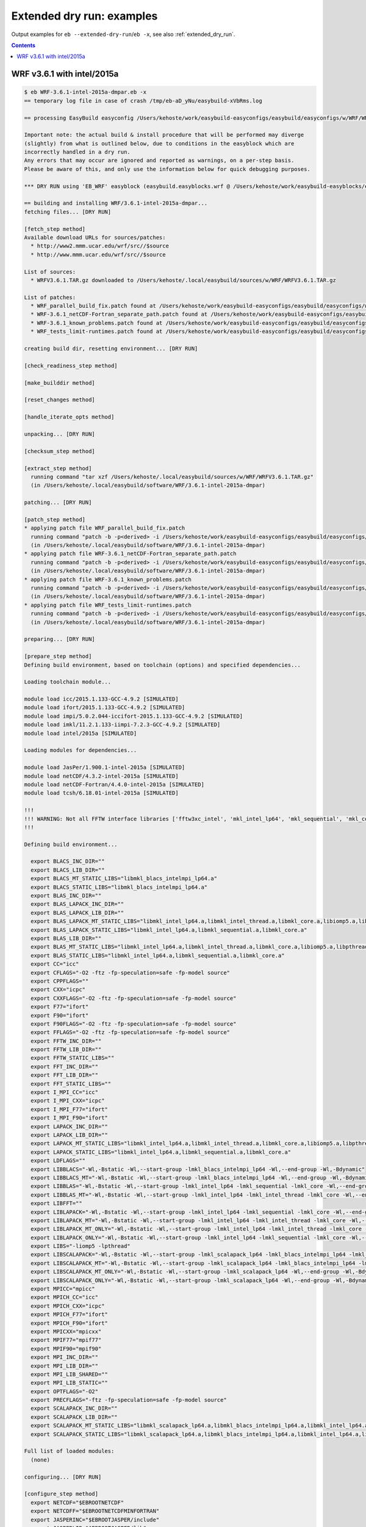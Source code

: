 .. _extended_dry_run_examples:

Extended dry run: examples
==========================

Output examples for ``eb --extended-dry-run``/``eb -x``, see also :ref:`extended_dry_run`.

.. contents::
    :depth: 2
    :backlinks: none


.. _extended_dry_run_examples_WRF361_intel2015a:

WRF v3.6.1 with intel/2015a
---------------------------

.. code::

    $ eb WRF-3.6.1-intel-2015a-dmpar.eb -x
    == temporary log file in case of crash /tmp/eb-aD_yNu/easybuild-xVbRms.log

    == processing EasyBuild easyconfig /Users/kehoste/work/easybuild-easyconfigs/easybuild/easyconfigs/w/WRF/WRF-3.6.1-intel-2015a-dmpar.eb

    Important note: the actual build & install procedure that will be performed may diverge
    (slightly) from what is outlined below, due to conditions in the easyblock which are
    incorrectly handled in a dry run.
    Any errors that may occur are ignored and reported as warnings, on a per-step basis.
    Please be aware of this, and only use the information below for quick debugging purposes.

    *** DRY RUN using 'EB_WRF' easyblock (easybuild.easyblocks.wrf @ /Users/kehoste/work/easybuild-easyblocks/easybuild/easyblocks/w/wrf.pyc) ***

    == building and installing WRF/3.6.1-intel-2015a-dmpar...
    fetching files... [DRY RUN]

    [fetch_step method]
    Available download URLs for sources/patches:
      * http://www2.mmm.ucar.edu/wrf/src//$source
      * http://www.mmm.ucar.edu/wrf/src//$source

    List of sources:
      * WRFV3.6.1.TAR.gz downloaded to /Users/kehoste/.local/easybuild/sources/w/WRF/WRFV3.6.1.TAR.gz

    List of patches:
      * WRF_parallel_build_fix.patch found at /Users/kehoste/work/easybuild-easyconfigs/easybuild/easyconfigs/w/WRF/WRF_parallel_build_fix.patch
      * WRF-3.6.1_netCDF-Fortran_separate_path.patch found at /Users/kehoste/work/easybuild-easyconfigs/easybuild/easyconfigs/w/WRF/WRF-3.6.1_netCDF-Fortran_separate_path.patch
      * WRF-3.6.1_known_problems.patch found at /Users/kehoste/work/easybuild-easyconfigs/easybuild/easyconfigs/w/WRF/WRF-3.6.1_known_problems.patch
      * WRF_tests_limit-runtimes.patch found at /Users/kehoste/work/easybuild-easyconfigs/easybuild/easyconfigs/w/WRF/WRF_tests_limit-runtimes.patch

    creating build dir, resetting environment... [DRY RUN]

    [check_readiness_step method]

    [make_builddir method]

    [reset_changes method]

    [handle_iterate_opts method]

    unpacking... [DRY RUN]

    [checksum_step method]

    [extract_step method]
      running command "tar xzf /Users/kehoste/.local/easybuild/sources/w/WRF/WRFV3.6.1.TAR.gz"
      (in /Users/kehoste/.local/easybuild/software/WRF/3.6.1-intel-2015a-dmpar)

    patching... [DRY RUN]

    [patch_step method]
    * applying patch file WRF_parallel_build_fix.patch
      running command "patch -b -p<derived> -i /Users/kehoste/work/easybuild-easyconfigs/easybuild/easyconfigs/w/WRF/WRF_parallel_build_fix.patch"
      (in /Users/kehoste/.local/easybuild/software/WRF/3.6.1-intel-2015a-dmpar)
    * applying patch file WRF-3.6.1_netCDF-Fortran_separate_path.patch
      running command "patch -b -p<derived> -i /Users/kehoste/work/easybuild-easyconfigs/easybuild/easyconfigs/w/WRF/WRF-3.6.1_netCDF-Fortran_separate_path.patch"
      (in /Users/kehoste/.local/easybuild/software/WRF/3.6.1-intel-2015a-dmpar)
    * applying patch file WRF-3.6.1_known_problems.patch
      running command "patch -b -p<derived> -i /Users/kehoste/work/easybuild-easyconfigs/easybuild/easyconfigs/w/WRF/WRF-3.6.1_known_problems.patch"
      (in /Users/kehoste/.local/easybuild/software/WRF/3.6.1-intel-2015a-dmpar)
    * applying patch file WRF_tests_limit-runtimes.patch
      running command "patch -b -p<derived> -i /Users/kehoste/work/easybuild-easyconfigs/easybuild/easyconfigs/w/WRF/WRF_tests_limit-runtimes.patch"
      (in /Users/kehoste/.local/easybuild/software/WRF/3.6.1-intel-2015a-dmpar)

    preparing... [DRY RUN]

    [prepare_step method]
    Defining build environment, based on toolchain (options) and specified dependencies...

    Loading toolchain module...

    module load icc/2015.1.133-GCC-4.9.2 [SIMULATED]
    module load ifort/2015.1.133-GCC-4.9.2 [SIMULATED]
    module load impi/5.0.2.044-iccifort-2015.1.133-GCC-4.9.2 [SIMULATED]
    module load imkl/11.2.1.133-iimpi-7.2.3-GCC-4.9.2 [SIMULATED]
    module load intel/2015a [SIMULATED]

    Loading modules for dependencies...

    module load JasPer/1.900.1-intel-2015a [SIMULATED]
    module load netCDF/4.3.2-intel-2015a [SIMULATED]
    module load netCDF-Fortran/4.4.0-intel-2015a [SIMULATED]
    module load tcsh/6.18.01-intel-2015a [SIMULATED]

    !!!
    !!! WARNING: Not all FFTW interface libraries ['fftw3xc_intel', 'mkl_intel_lp64', 'mkl_sequential', 'mkl_core'] are found in ['$EBROOTIMKL/mkl/lib/intel64', '$EBROOTIMKL/compiler/lib/intel64'], can't set $FFT_LIB.
    !!!

    Defining build environment...

      export BLACS_INC_DIR=""
      export BLACS_LIB_DIR=""
      export BLACS_MT_STATIC_LIBS="libmkl_blacs_intelmpi_lp64.a"
      export BLACS_STATIC_LIBS="libmkl_blacs_intelmpi_lp64.a"
      export BLAS_INC_DIR=""
      export BLAS_LAPACK_INC_DIR=""
      export BLAS_LAPACK_LIB_DIR=""
      export BLAS_LAPACK_MT_STATIC_LIBS="libmkl_intel_lp64.a,libmkl_intel_thread.a,libmkl_core.a,libiomp5.a,libpthread.a"
      export BLAS_LAPACK_STATIC_LIBS="libmkl_intel_lp64.a,libmkl_sequential.a,libmkl_core.a"
      export BLAS_LIB_DIR=""
      export BLAS_MT_STATIC_LIBS="libmkl_intel_lp64.a,libmkl_intel_thread.a,libmkl_core.a,libiomp5.a,libpthread.a"
      export BLAS_STATIC_LIBS="libmkl_intel_lp64.a,libmkl_sequential.a,libmkl_core.a"
      export CC="icc"
      export CFLAGS="-O2 -ftz -fp-speculation=safe -fp-model source"
      export CPPFLAGS=""
      export CXX="icpc"
      export CXXFLAGS="-O2 -ftz -fp-speculation=safe -fp-model source"
      export F77="ifort"
      export F90="ifort"
      export F90FLAGS="-O2 -ftz -fp-speculation=safe -fp-model source"
      export FFLAGS="-O2 -ftz -fp-speculation=safe -fp-model source"
      export FFTW_INC_DIR=""
      export FFTW_LIB_DIR=""
      export FFTW_STATIC_LIBS=""
      export FFT_INC_DIR=""
      export FFT_LIB_DIR=""
      export FFT_STATIC_LIBS=""
      export I_MPI_CC="icc"
      export I_MPI_CXX="icpc"
      export I_MPI_F77="ifort"
      export I_MPI_F90="ifort"
      export LAPACK_INC_DIR=""
      export LAPACK_LIB_DIR=""
      export LAPACK_MT_STATIC_LIBS="libmkl_intel_lp64.a,libmkl_intel_thread.a,libmkl_core.a,libiomp5.a,libpthread.a"
      export LAPACK_STATIC_LIBS="libmkl_intel_lp64.a,libmkl_sequential.a,libmkl_core.a"
      export LDFLAGS=""
      export LIBBLACS="-Wl,-Bstatic -Wl,--start-group -lmkl_blacs_intelmpi_lp64 -Wl,--end-group -Wl,-Bdynamic"
      export LIBBLACS_MT="-Wl,-Bstatic -Wl,--start-group -lmkl_blacs_intelmpi_lp64 -Wl,--end-group -Wl,-Bdynamic"
      export LIBBLAS="-Wl,-Bstatic -Wl,--start-group -lmkl_intel_lp64 -lmkl_sequential -lmkl_core -Wl,--end-group -Wl,-Bdynamic"
      export LIBBLAS_MT="-Wl,-Bstatic -Wl,--start-group -lmkl_intel_lp64 -lmkl_intel_thread -lmkl_core -Wl,--end-group -Wl,-Bdynamic -liomp5 -lpthread"
      export LIBFFT=""
      export LIBLAPACK="-Wl,-Bstatic -Wl,--start-group -lmkl_intel_lp64 -lmkl_sequential -lmkl_core -Wl,--end-group -Wl,-Bdynamic"
      export LIBLAPACK_MT="-Wl,-Bstatic -Wl,--start-group -lmkl_intel_lp64 -lmkl_intel_thread -lmkl_core -Wl,--end-group -Wl,-Bdynamic -liomp5 -lpthread"
      export LIBLAPACK_MT_ONLY="-Wl,-Bstatic -Wl,--start-group -lmkl_intel_lp64 -lmkl_intel_thread -lmkl_core -Wl,--end-group -Wl,-Bdynamic -liomp5 -lpthread"
      export LIBLAPACK_ONLY="-Wl,-Bstatic -Wl,--start-group -lmkl_intel_lp64 -lmkl_sequential -lmkl_core -Wl,--end-group -Wl,-Bdynamic"
      export LIBS="-liomp5 -lpthread"
      export LIBSCALAPACK="-Wl,-Bstatic -Wl,--start-group -lmkl_scalapack_lp64 -lmkl_blacs_intelmpi_lp64 -lmkl_intel_lp64 -lmkl_sequential -lmkl_core -Wl,--end-group -Wl,-Bdynamic"
      export LIBSCALAPACK_MT="-Wl,-Bstatic -Wl,--start-group -lmkl_scalapack_lp64 -lmkl_blacs_intelmpi_lp64 -lmkl_intel_lp64 -lmkl_intel_thread -lmkl_core -Wl,--end-group -Wl,-Bdynamic -liomp5 -lpthread"
      export LIBSCALAPACK_MT_ONLY="-Wl,-Bstatic -Wl,--start-group -lmkl_scalapack_lp64 -Wl,--end-group -Wl,-Bdynamic -liomp5 -lpthread"
      export LIBSCALAPACK_ONLY="-Wl,-Bstatic -Wl,--start-group -lmkl_scalapack_lp64 -Wl,--end-group -Wl,-Bdynamic"
      export MPICC="mpicc"
      export MPICH_CC="icc"
      export MPICH_CXX="icpc"
      export MPICH_F77="ifort"
      export MPICH_F90="ifort"
      export MPICXX="mpicxx"
      export MPIF77="mpif77"
      export MPIF90="mpif90"
      export MPI_INC_DIR=""
      export MPI_LIB_DIR=""
      export MPI_LIB_SHARED=""
      export MPI_LIB_STATIC=""
      export OPTFLAGS="-O2"
      export PRECFLAGS="-ftz -fp-speculation=safe -fp-model source"
      export SCALAPACK_INC_DIR=""
      export SCALAPACK_LIB_DIR=""
      export SCALAPACK_MT_STATIC_LIBS="libmkl_scalapack_lp64.a,libmkl_blacs_intelmpi_lp64.a,libmkl_intel_lp64.a,libmkl_intel_thread.a,libmkl_core.a,libiomp5.a,libpthread.a"
      export SCALAPACK_STATIC_LIBS="libmkl_scalapack_lp64.a,libmkl_blacs_intelmpi_lp64.a,libmkl_intel_lp64.a,libmkl_sequential.a,libmkl_core.a"

    Full list of loaded modules:
      (none)

    configuring... [DRY RUN]

    [configure_step method]
      export NETCDF="$EBROOTNETCDF"
      export NETCDFF="$EBROOTNETCDFMINFORTRAN"
      export JASPERINC="$EBROOTJASPER/include"
      export JASPERLIB="$EBROOTJASPER/lib"
      export WRFIO_NCD_LARGE_FILE_SUPPORT="1"
    Perl script patched: arch/Config_new.pl
      running interactive command "./configure"
      (in /Users/kehoste/.local/easybuild/software/WRF/3.6.1-intel-2015a-dmpar)
    applying regex substitutions to file configure.wrf
      * regex pattern '^(DM_FC\s*=\s*).*$', replacement string '\1 mpif90'
      * regex pattern '^(DM_CC\s*=\s*).*$', replacement string '\1 mpicc -DMPI2_SUPPORT'
      * regex pattern '^(SFC\s*=\s*).*$', replacement string '\1 ifort'
      * regex pattern '^(SCC\s*=\s*).*$', replacement string '\1 icc'
      * regex pattern '^(CCOMP\s*=\s*).*$', replacement string '\1 icc'
    applying regex substitutions to file configure.wrf
      * regex pattern '^(FCOPTIM.*)(\s-O3)(\s.*)$', replacement string '\1 -O2 -ftz -fp-speculation=safe -fp-model source \3'
      * regex pattern '^(CFLAGS_LOCAL.*)(\s-O3)(\s.*)$', replacement string '\1 -O2 -ftz -fp-speculation=safe -fp-model source \3'

    building... [DRY RUN]

    [build_step method]
      running command "tcsh ./compile -j 4 wrf"
      (in /Users/kehoste/.local/easybuild/software/WRF/3.6.1-intel-2015a-dmpar)
      running command "tcsh ./compile -j 4 em_real"
      (in /Users/kehoste/.local/easybuild/software/WRF/3.6.1-intel-2015a-dmpar)
      running command "tcsh ./compile -j 4 em_b_wave"
      (in /Users/kehoste/.local/easybuild/software/WRF/3.6.1-intel-2015a-dmpar)

    testing... [DRY RUN]

    [test_step method]
      export I_MPI_MPD_TMPDIR="/tmp/eb-aD_yNu"
      export PBS_ENVIRONMENT="PBS_BATCH_MPI"
      export I_MPI_PROCESS_MANAGER="mpd"
    file written: /tmp/eb-aD_yNu/mpi_cmd_for-PMf_hd/mpdboot
    file written: /tmp/eb-aD_yNu/mpi_cmd_for-PMf_hd/nodes
      export I_MPI_MPD_TMPDIR="/tmp/eb-aD_yNu"
      export PBS_ENVIRONMENT="PBS_BATCH_MPI"
      export I_MPI_PROCESS_MANAGER="mpd"
    file written: /tmp/eb-aD_yNu/mpi_cmd_for-6FdC3U/mpdboot
    file written: /tmp/eb-aD_yNu/mpi_cmd_for-6FdC3U/nodes

    installing... [DRY RUN]

    [stage_install_step method]

    [make_installdir method]

    [install_step method]

    taking care of extensions... [DRY RUN]

    [extensions_step method]

    postprocessing... [DRY RUN]

    [post_install_step method]

    sanity checking... [DRY RUN]

    [sanity_check_step method]
    Sanity check paths - file ['files']
      * WRFV3/main/ideal.exe
      * WRFV3/main/libwrflib.a
      * WRFV3/main/ndown.exe
      * WRFV3/main/nup.exe
      * WRFV3/main/real.exe
      * WRFV3/main/tc.exe
      * WRFV3/main/wrf.exe
    Sanity check paths - (non-empty) directory ['dirs']
      * WRFV3/main
      * WRFV3/run
    Sanity check commands
      (none)

    cleaning up... [DRY RUN]

    [cleanup_step method]

    creating module... [DRY RUN]

    [make_module_step method]
    Generating module file /Users/kehoste/.local/easybuild/modules/all/WRF/3.6.1-intel-2015a-dmpar, with contents:

        #%Module
        proc ModulesHelp { } {
            puts stderr { The Weather Research and Forecasting (WRF) Model is a next-generation mesoscale
         numerical weather prediction system designed to serve both operational forecasting and atmospheric
         research needs. - Homepage: http://www.wrf-model.org
            }
        }
        
        module-whatis {Description: The Weather Research and Forecasting (WRF) Model is a next-generation mesoscale
         numerical weather prediction system designed to serve both operational forecasting and atmospheric
         research needs. - Homepage: http://www.wrf-model.org}
        
        set root /Users/kehoste/.local/easybuild/software/WRF/3.6.1-intel-2015a-dmpar
        
        conflict WRF
        
        if { ![ is-loaded intel/2015a ] } {
            module load intel/2015a
        }
        
        if { ![ is-loaded JasPer/1.900.1-intel-2015a ] } {
            module load JasPer/1.900.1-intel-2015a
        }
        
        if { ![ is-loaded netCDF/4.3.2-intel-2015a ] } {
            module load netCDF/4.3.2-intel-2015a
        }
        
        if { ![ is-loaded netCDF-Fortran/4.4.0-intel-2015a ] } {
            module load netCDF-Fortran/4.4.0-intel-2015a
        }
        
        setenv	EBROOTWRF		"$root"
        setenv	EBVERSIONWRF		"3.6.1"
        setenv	EBDEVELWRF		"$root/easybuild/WRF-3.6.1-intel-2015a-dmpar-easybuild-devel"
        
        setenv	NETCDF		"$EBROOTNETCDF"
        setenv	NETCDFF		"$EBROOTNETCDFMINFORTRAN"
        # Built with EasyBuild version 2.4.0.dev0-r066418585bb7b041c118f1dc3707fdf091d69982
        

    permissions... [DRY RUN]

    [permissions_step method]

    packaging... [DRY RUN]

    [package_step method]

    == COMPLETED: Installation ended successfully

    Important note: the actual build & install procedure that will be performed may diverge
    (slightly) from what is outlined above, due to conditions in the easyblock which are
    incorrectly handled in a dry run.
    Any errors that may occur are ignored and reported as warnings, on a per-step basis.
    Please be aware of this, and only use the information above for quick debugging purposes.

    (no ignored errors during dry run)

    == Build succeeded for 1 out of 1
    == Temporary log file(s) /tmp/eb-aD_yNu/easybuild-xVbRms.log* have been removed.
    == Temporary directory /tmp/eb-aD_yNu has been removed.

